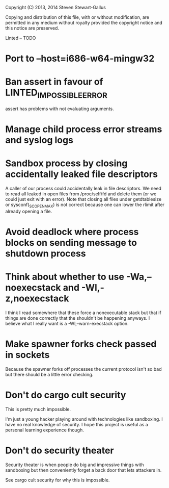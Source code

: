 Copyright (C) 2013, 2014 Steven Stewart-Gallus

Copying and distribution of this file, with or without modification,
are permitted in any medium without royalty provided the copyright
notice and this notice are preserved.

Linted -- TODO

* Port to --host=i686-w64-mingw32
* Ban assert in favour of LINTED_IMPOSSIBLE_ERROR
assert has problems with not evaluating arguments.
* Manage child process error streams and syslog logs
* Sandbox process by closing accidentally leaked file descriptors
A caller of our process could accidentally leak in file
descriptors. We need to read all leaked in open files from
/proc/self/fd and delete them (or we could just exit with an
error). Note that closing all files under getdtablesize or
sysconf(_SC_OPEN_MAX) is not correct because one can lower the rlimit
after already opening a file.
* Avoid deadlock where process blocks on sending message to shutdown process
* Think about whether to use -Wa,--noexecstack and -Wl,-z,noexecstack
I think I read somewhere that these force a nonexecutable stack but
that if things are done correctly that the shouldn't be happening
anyways. I believe what I really want is a -Wl,--warn-execstack
option.
* Make spawner forks check passed in sockets
Because the spawner forks off processes the current protocol isn't so
bad but there should be a little error checking.
* Don't do cargo cult security
This is pretty much impossible.

I'm just a young hacker playing around with technologies like
sandboxing. I have no real knowledge of security. I hope this project
is useful as a personal learning experience though.
* Don't do security theater
Security theater is when people do big and impressive things with
sandboxing but then conveniently forget a back door that lets
attackers in.

See cargo cult security for why this is impossible.
